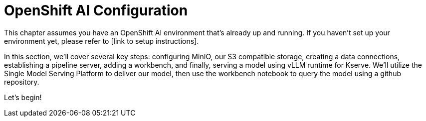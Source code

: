 = OpenShift AI Configuration

This chapter assumes you have an OpenShift AI environment that's already up and running. If you haven't set up your environment yet, please refer to [link to setup instructions].

In this section, we'll cover several key steps: configuring MinIO, our S3 compatible storage, creating a data connections, establishing a pipeline server, adding a workbench, and finally, serving a model using vLLM runtime for Kserve. We'll utilize the Single Model Serving Platform to deliver our model, then use the workbench notebook to query the model using a github repository. 

Let's begin!